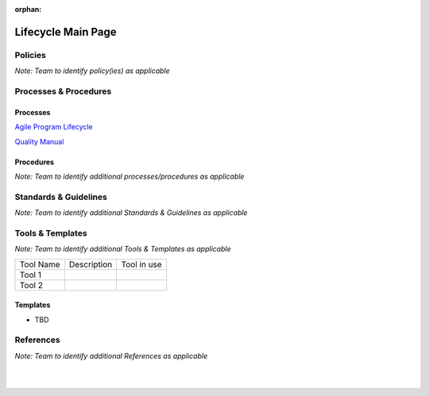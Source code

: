 :orphan:

====================
Lifecycle Main Page
====================


Policies
==========

*Note:  Team to identify policy(ies) as applicable*

Processes & Procedures
======================
Processes
-----------
`Agile Program Lifecycle <./AgileProgramLifecycle/AgileProgramLifecycle.html>`_

`Quality Manual <./QualityManual/QualityManual.html>`_

Procedures
-----------

   
*Note: Team to identify additional processes/procedures as applicable*

Standards & Guidelines
======================

*Note: Team to identify additional Standards & Guidelines as applicable*


Tools & Templates
=================

*Note: Team to identify additional Tools & Templates as applicable*

+-------------------------------------+----------------------------------------------------------+----------------------------------------+
| Tool Name                           | Description                                              | Tool in use                            |
+-------------------------------------+----------------------------------------------------------+----------------------------------------+
| Tool 1                              |                                                          |                                        |
|                                     |                                                          |                                        |
+-------------------------------------+----------------------------------------------------------+----------------------------------------+
| Tool 2                              |                                                          |                                        |
|                                     |                                                          |                                        |
+-------------------------------------+----------------------------------------------------------+----------------------------------------+

Templates
---------

-  TBD


References
==========
*Note: Team to identify additional References as applicable*
  
|
|